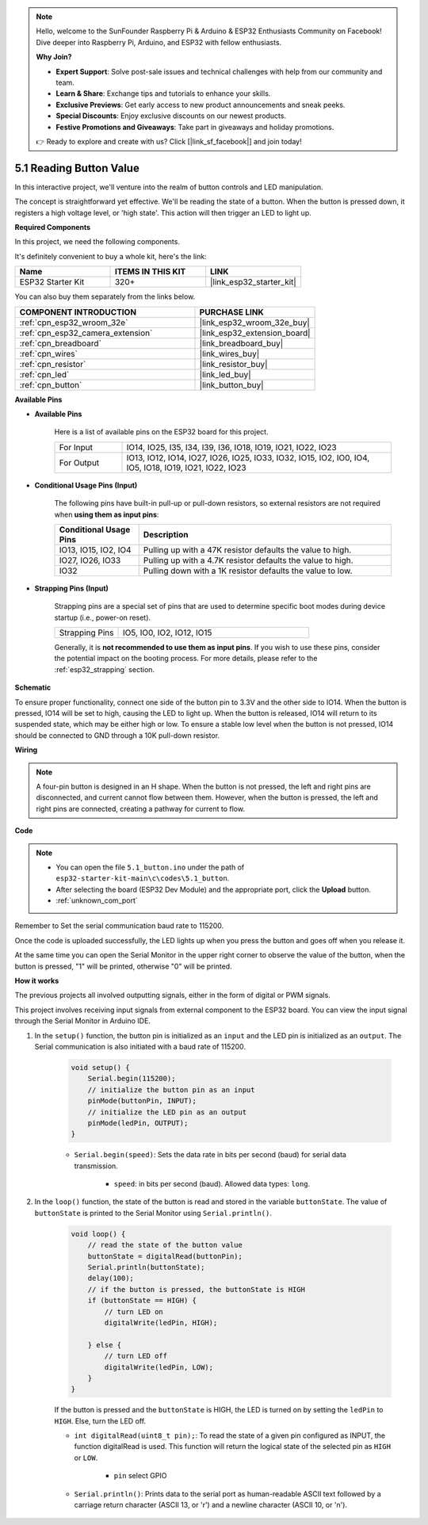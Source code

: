 .. note::

    Hello, welcome to the SunFounder Raspberry Pi & Arduino & ESP32 Enthusiasts Community on Facebook! Dive deeper into Raspberry Pi, Arduino, and ESP32 with fellow enthusiasts.

    **Why Join?**

    - **Expert Support**: Solve post-sale issues and technical challenges with help from our community and team.
    - **Learn & Share**: Exchange tips and tutorials to enhance your skills.
    - **Exclusive Previews**: Get early access to new product announcements and sneak peeks.
    - **Special Discounts**: Enjoy exclusive discounts on our newest products.
    - **Festive Promotions and Giveaways**: Take part in giveaways and holiday promotions.

    👉 Ready to explore and create with us? Click [|link_sf_facebook|] and join today!

.. _ar_button:

5.1 Reading Button Value
==============================================
In this interactive project, we'll venture into the realm of button controls and LED manipulation.

The concept is straightforward yet effective. We'll be reading the state of a button. When the button is pressed down, it registers a high voltage level, or 'high state'. This action will then trigger an LED to light up.

**Required Components**

In this project, we need the following components. 

It's definitely convenient to buy a whole kit, here's the link: 

.. list-table::
    :widths: 20 20 20
    :header-rows: 1

    *   - Name	
        - ITEMS IN THIS KIT
        - LINK
    *   - ESP32 Starter Kit
        - 320+
        - |link_esp32_starter_kit|

You can also buy them separately from the links below.

.. list-table::
    :widths: 30 20
    :header-rows: 1

    *   - COMPONENT INTRODUCTION
        - PURCHASE LINK

    *   - :ref:`cpn_esp32_wroom_32e`
        - |link_esp32_wroom_32e_buy|
    *   - :ref:`cpn_esp32_camera_extension`
        - |link_esp32_extension_board|
    *   - :ref:`cpn_breadboard`
        - |link_breadboard_buy|
    *   - :ref:`cpn_wires`
        - |link_wires_buy|
    *   - :ref:`cpn_resistor`
        - |link_resistor_buy|
    *   - :ref:`cpn_led`
        - |link_led_buy|
    *   - :ref:`cpn_button`
        - |link_button_buy|

**Available Pins**

* **Available Pins**

    Here is a list of available pins on the ESP32 board for this project.

    .. list-table::
        :widths: 5 20

        *   - For Input
            - IO14, IO25, I35, I34, I39, I36, IO18, IO19, IO21, IO22, IO23
        *   - For Output
            - IO13, IO12, IO14, IO27, IO26, IO25, IO33, IO32, IO15, IO2, IO0, IO4, IO5, IO18, IO19, IO21, IO22, IO23
    
* **Conditional Usage Pins (Input)**

    The following pins have built-in pull-up or pull-down resistors, so external resistors are not required when **using them as input pins**:


    .. list-table::
        :widths: 5 15
        :header-rows: 1

        *   - Conditional Usage Pins
            - Description
        *   - IO13, IO15, IO2, IO4
            - Pulling up with a 47K resistor defaults the value to high.
        *   - IO27, IO26, IO33
            - Pulling up with a 4.7K resistor defaults the value to high.
        *   - IO32
            - Pulling down with a 1K resistor defaults the value to low.

* **Strapping Pins (Input)**

    Strapping pins are a special set of pins that are used to determine specific boot modes during device startup 
    (i.e., power-on reset).
     
    .. list-table::
        :widths: 5 15

        *   - Strapping Pins
            - IO5, IO0, IO2, IO12, IO15 
    
    Generally, it is **not recommended to use them as input pins**. If you wish to use these pins, consider the potential impact on the booting process. For more details, please refer to the :ref:`esp32_strapping` section.


**Schematic**

.. image:: ../../img/circuit/circuit_5.1_button.png

To ensure proper functionality, connect one side of the button pin to 3.3V and the other side to IO14. When the button is pressed, IO14 will be set to high, causing the LED to light up. When the button is released, IO14 will return to its suspended state, which may be either high or low. To ensure a stable low level when the button is not pressed, IO14 should be connected to GND through a 10K pull-down resistor.

**Wiring**

.. image:: ../../img/wiring/5.1_button_bb.png

.. note::
    
    A four-pin button is designed in an H shape. When the button is not pressed, the left and right pins are disconnected, and current cannot flow between them. However, when the button is pressed, the left and right pins are connected, creating a pathway for current to flow.

**Code**

.. note::

    * You can open the file ``5.1_button.ino`` under the path of ``esp32-starter-kit-main\c\codes\5.1_button``. 
    * After selecting the board (ESP32 Dev Module) and the appropriate port, click the **Upload** button.
    * :ref:`unknown_com_port`
   
.. raw:: html

    <iframe src=https://create.arduino.cc/editor/sunfounder01/702c5a70-78e7-4a8b-a0c7-10c0acebfc12/preview?embed style="height:510px;width:100%;margin:10px 0" frameborder=0></iframe>

Remember to Set the serial communication baud rate to 115200.

Once the code is uploaded successfully, the LED lights up when you press the button and goes off when you release it.

At the same time you can open the Serial Monitor in the upper right corner to observe the value of the button, when the button is pressed, "1" will be printed, otherwise "0" will be printed.

.. image:: img/button_serial.png


**How it works**

The previous projects all involved outputting signals, either in the form of digital or PWM signals.

This project involves receiving input signals from external component to the ESP32 board. You can view the input signal through the Serial Monitor in Arduino IDE.


#. In the ``setup()`` function, the button pin is initialized as an ``input`` and the LED pin is initialized as an ``output``. The Serial communication is also initiated with a baud rate of 115200.

    .. code-block:: arduino

        void setup() {
            Serial.begin(115200);
            // initialize the button pin as an input
            pinMode(buttonPin, INPUT);
            // initialize the LED pin as an output
            pinMode(ledPin, OUTPUT);
        }
    
    * ``Serial.begin(speed)``: Sets the data rate in bits per second (baud) for serial data transmission.

        * ``speed``: in bits per second (baud). Allowed data types: ``long``.

#. In the ``loop()`` function, the state of the button is read and stored in the variable ``buttonState``. The value of ``buttonState`` is printed to the Serial Monitor using ``Serial.println()``.

    .. code-block:: arduino

        void loop() {
            // read the state of the button value
            buttonState = digitalRead(buttonPin);
            Serial.println(buttonState);
            delay(100);
            // if the button is pressed, the buttonState is HIGH
            if (buttonState == HIGH) {
                // turn LED on
                digitalWrite(ledPin, HIGH);

            } else {
                // turn LED off
                digitalWrite(ledPin, LOW);
            }
        }

    If the button is pressed and the ``buttonState`` is HIGH, the LED is turned on by setting the ``ledPin`` to ``HIGH``. Else, turn the LED off.

    * ``int digitalRead(uint8_t pin);``: To read the state of a given pin configured as INPUT, the function digitalRead is used. This function will return the logical state of the selected pin as ``HIGH`` or ``LOW``.

        * ``pin`` select GPIO

    * ``Serial.println()``: Prints data to the serial port as human-readable ASCII text followed by a carriage return character (ASCII 13, or '\r') and a newline character (ASCII 10, or '\n').









